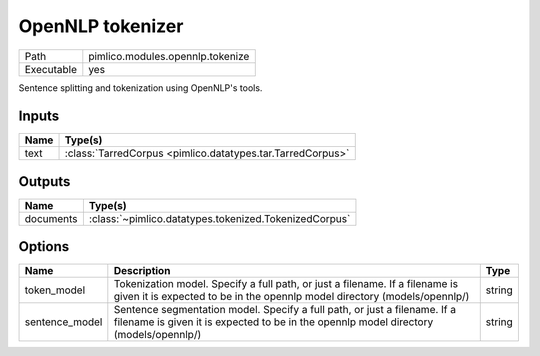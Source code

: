 OpenNLP tokenizer
~~~~~~~~~~~~~~~~~

.. py:module:: pimlico.modules.opennlp.tokenize

+------------+----------------------------------+
| Path       | pimlico.modules.opennlp.tokenize |
+------------+----------------------------------+
| Executable | yes                              |
+------------+----------------------------------+

Sentence splitting and tokenization using OpenNLP's tools.


Inputs
======

+------+------------------------------------------------------------+
| Name | Type(s)                                                    |
+======+============================================================+
| text | :class:`TarredCorpus <pimlico.datatypes.tar.TarredCorpus>` |
+------+------------------------------------------------------------+

Outputs
=======

+-----------+-------------------------------------------------------+
| Name      | Type(s)                                               |
+===========+=======================================================+
| documents | :class:`~pimlico.datatypes.tokenized.TokenizedCorpus` |
+-----------+-------------------------------------------------------+

Options
=======

+----------------+--------------------------------------------------------------------------------------------------------------------------------------------------------------------+--------+
| Name           | Description                                                                                                                                                        | Type   |
+================+====================================================================================================================================================================+========+
| token_model    | Tokenization model. Specify a full path, or just a filename. If a filename is given it is expected to be in the opennlp model directory (models/opennlp/)          | string |
+----------------+--------------------------------------------------------------------------------------------------------------------------------------------------------------------+--------+
| sentence_model | Sentence segmentation model. Specify a full path, or just a filename. If a filename is given it is expected to be in the opennlp model directory (models/opennlp/) | string |
+----------------+--------------------------------------------------------------------------------------------------------------------------------------------------------------------+--------+

